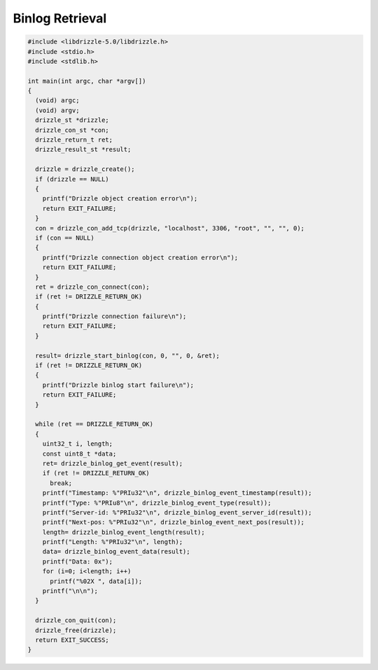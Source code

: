 Binlog Retrieval
================

.. code-block:: c

    #include <libdrizzle-5.0/libdrizzle.h>
    #include <stdio.h>
    #include <stdlib.h>

    int main(int argc, char *argv[])
    {
      (void) argc;
      (void) argv;
      drizzle_st *drizzle;
      drizzle_con_st *con;
      drizzle_return_t ret;
      drizzle_result_st *result;

      drizzle = drizzle_create();
      if (drizzle == NULL)
      {
        printf("Drizzle object creation error\n");
        return EXIT_FAILURE;
      }
      con = drizzle_con_add_tcp(drizzle, "localhost", 3306, "root", "", "", 0);
      if (con == NULL)
      {
        printf("Drizzle connection object creation error\n");
        return EXIT_FAILURE;
      }
      ret = drizzle_con_connect(con);
      if (ret != DRIZZLE_RETURN_OK)
      {
        printf("Drizzle connection failure\n");
        return EXIT_FAILURE;
      }

      result= drizzle_start_binlog(con, 0, "", 0, &ret);
      if (ret != DRIZZLE_RETURN_OK)
      {
        printf("Drizzle binlog start failure\n");
        return EXIT_FAILURE;
      }

      while (ret == DRIZZLE_RETURN_OK)
      {
        uint32_t i, length;
        const uint8_t *data;
        ret= drizzle_binlog_get_event(result);
        if (ret != DRIZZLE_RETURN_OK)
          break;
        printf("Timestamp: %"PRIu32"\n", drizzle_binlog_event_timestamp(result));
        printf("Type: %"PRIu8"\n", drizzle_binlog_event_type(result));
        printf("Server-id: %"PRIu32"\n", drizzle_binlog_event_server_id(result));
        printf("Next-pos: %"PRIu32"\n", drizzle_binlog_event_next_pos(result));
        length= drizzle_binlog_event_length(result);
        printf("Length: %"PRIu32"\n", length);
        data= drizzle_binlog_event_data(result);
        printf("Data: 0x");
        for (i=0; i<length; i++)
          printf("%02X ", data[i]);
        printf("\n\n");
      }

      drizzle_con_quit(con);
      drizzle_free(drizzle);
      return EXIT_SUCCESS;
    }

